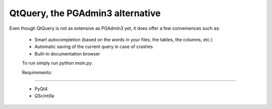 QtQuery, the PGAdmin3 alternative
----------------------------------------------------------------------

Even though QtQuery is not as extensive as PGAdmin3 yet, it does offer a few
conveniences such as:

 - Smart autocompletion (based on the words in your files, the tables, the
   columns, etc.)
 - Automatic saving of the current query in case of crashes
 - Built-in documentation browser


 To run simply run `python main.py`.

 Requirements:
=====================

 - PyQt4
 - QScintilla


